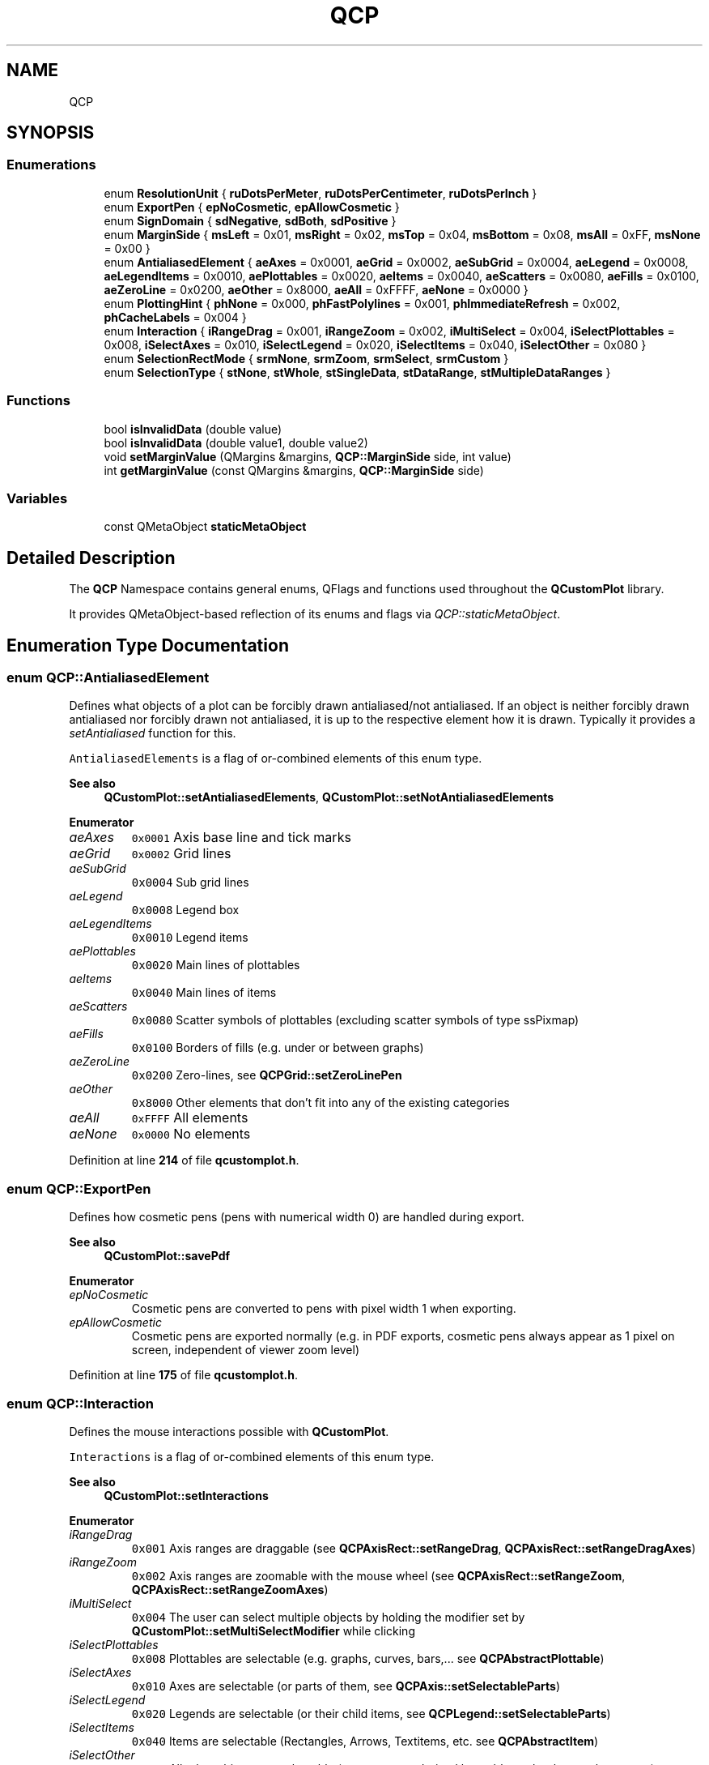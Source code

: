 .TH "QCP" 3 "Wed Mar 15 2023" "OmronPID" \" -*- nroff -*-
.ad l
.nh
.SH NAME
QCP
.SH SYNOPSIS
.br
.PP
.SS "Enumerations"

.in +1c
.ti -1c
.RI "enum \fBResolutionUnit\fP { \fBruDotsPerMeter\fP, \fBruDotsPerCentimeter\fP, \fBruDotsPerInch\fP }"
.br
.ti -1c
.RI "enum \fBExportPen\fP { \fBepNoCosmetic\fP, \fBepAllowCosmetic\fP }"
.br
.ti -1c
.RI "enum \fBSignDomain\fP { \fBsdNegative\fP, \fBsdBoth\fP, \fBsdPositive\fP }"
.br
.ti -1c
.RI "enum \fBMarginSide\fP { \fBmsLeft\fP = 0x01, \fBmsRight\fP = 0x02, \fBmsTop\fP = 0x04, \fBmsBottom\fP = 0x08, \fBmsAll\fP = 0xFF, \fBmsNone\fP = 0x00 }"
.br
.ti -1c
.RI "enum \fBAntialiasedElement\fP { \fBaeAxes\fP = 0x0001, \fBaeGrid\fP = 0x0002, \fBaeSubGrid\fP = 0x0004, \fBaeLegend\fP = 0x0008, \fBaeLegendItems\fP = 0x0010, \fBaePlottables\fP = 0x0020, \fBaeItems\fP = 0x0040, \fBaeScatters\fP = 0x0080, \fBaeFills\fP = 0x0100, \fBaeZeroLine\fP = 0x0200, \fBaeOther\fP = 0x8000, \fBaeAll\fP = 0xFFFF, \fBaeNone\fP = 0x0000 }"
.br
.ti -1c
.RI "enum \fBPlottingHint\fP { \fBphNone\fP = 0x000, \fBphFastPolylines\fP = 0x001, \fBphImmediateRefresh\fP = 0x002, \fBphCacheLabels\fP = 0x004 }"
.br
.ti -1c
.RI "enum \fBInteraction\fP { \fBiRangeDrag\fP = 0x001, \fBiRangeZoom\fP = 0x002, \fBiMultiSelect\fP = 0x004, \fBiSelectPlottables\fP = 0x008, \fBiSelectAxes\fP = 0x010, \fBiSelectLegend\fP = 0x020, \fBiSelectItems\fP = 0x040, \fBiSelectOther\fP = 0x080 }"
.br
.ti -1c
.RI "enum \fBSelectionRectMode\fP { \fBsrmNone\fP, \fBsrmZoom\fP, \fBsrmSelect\fP, \fBsrmCustom\fP }"
.br
.ti -1c
.RI "enum \fBSelectionType\fP { \fBstNone\fP, \fBstWhole\fP, \fBstSingleData\fP, \fBstDataRange\fP, \fBstMultipleDataRanges\fP }"
.br
.in -1c
.SS "Functions"

.in +1c
.ti -1c
.RI "bool \fBisInvalidData\fP (double value)"
.br
.ti -1c
.RI "bool \fBisInvalidData\fP (double value1, double value2)"
.br
.ti -1c
.RI "void \fBsetMarginValue\fP (QMargins &margins, \fBQCP::MarginSide\fP side, int value)"
.br
.ti -1c
.RI "int \fBgetMarginValue\fP (const QMargins &margins, \fBQCP::MarginSide\fP side)"
.br
.in -1c
.SS "Variables"

.in +1c
.ti -1c
.RI "const QMetaObject \fBstaticMetaObject\fP"
.br
.in -1c
.SH "Detailed Description"
.PP 
The \fBQCP\fP Namespace contains general enums, QFlags and functions used throughout the \fBQCustomPlot\fP library\&.
.PP
It provides QMetaObject-based reflection of its enums and flags via \fIQCP::staticMetaObject\fP\&. 
.SH "Enumeration Type Documentation"
.PP 
.SS "enum \fBQCP::AntialiasedElement\fP"
Defines what objects of a plot can be forcibly drawn antialiased/not antialiased\&. If an object is neither forcibly drawn antialiased nor forcibly drawn not antialiased, it is up to the respective element how it is drawn\&. Typically it provides a \fIsetAntialiased\fP function for this\&.
.PP
\fCAntialiasedElements\fP is a flag of or-combined elements of this enum type\&.
.PP
\fBSee also\fP
.RS 4
\fBQCustomPlot::setAntialiasedElements\fP, \fBQCustomPlot::setNotAntialiasedElements\fP 
.RE
.PP

.PP
\fBEnumerator\fP
.in +1c
.TP
\fB\fIaeAxes \fP\fP
\fC0x0001\fP Axis base line and tick marks 
.TP
\fB\fIaeGrid \fP\fP
\fC0x0002\fP Grid lines 
.TP
\fB\fIaeSubGrid \fP\fP
\fC0x0004\fP Sub grid lines 
.TP
\fB\fIaeLegend \fP\fP
\fC0x0008\fP Legend box 
.TP
\fB\fIaeLegendItems \fP\fP
\fC0x0010\fP Legend items 
.TP
\fB\fIaePlottables \fP\fP
\fC0x0020\fP Main lines of plottables 
.TP
\fB\fIaeItems \fP\fP
\fC0x0040\fP Main lines of items 
.TP
\fB\fIaeScatters \fP\fP
\fC0x0080\fP Scatter symbols of plottables (excluding scatter symbols of type ssPixmap) 
.TP
\fB\fIaeFills \fP\fP
\fC0x0100\fP Borders of fills (e\&.g\&. under or between graphs) 
.TP
\fB\fIaeZeroLine \fP\fP
\fC0x0200\fP Zero-lines, see \fBQCPGrid::setZeroLinePen\fP 
.TP
\fB\fIaeOther \fP\fP
\fC0x8000\fP Other elements that don't fit into any of the existing categories 
.TP
\fB\fIaeAll \fP\fP
\fC0xFFFF\fP All elements 
.TP
\fB\fIaeNone \fP\fP
\fC0x0000\fP No elements 
.PP
Definition at line \fB214\fP of file \fBqcustomplot\&.h\fP\&.
.SS "enum \fBQCP::ExportPen\fP"
Defines how cosmetic pens (pens with numerical width 0) are handled during export\&.
.PP
\fBSee also\fP
.RS 4
\fBQCustomPlot::savePdf\fP 
.RE
.PP

.PP
\fBEnumerator\fP
.in +1c
.TP
\fB\fIepNoCosmetic \fP\fP
Cosmetic pens are converted to pens with pixel width 1 when exporting\&. 
.TP
\fB\fIepAllowCosmetic \fP\fP
Cosmetic pens are exported normally (e\&.g\&. in PDF exports, cosmetic pens always appear as 1 pixel on screen, independent of viewer zoom level) 
.PP
Definition at line \fB175\fP of file \fBqcustomplot\&.h\fP\&.
.SS "enum \fBQCP::Interaction\fP"
Defines the mouse interactions possible with \fBQCustomPlot\fP\&.
.PP
\fCInteractions\fP is a flag of or-combined elements of this enum type\&.
.PP
\fBSee also\fP
.RS 4
\fBQCustomPlot::setInteractions\fP 
.RE
.PP

.PP
\fBEnumerator\fP
.in +1c
.TP
\fB\fIiRangeDrag \fP\fP
\fC0x001\fP Axis ranges are draggable (see \fBQCPAxisRect::setRangeDrag\fP, \fBQCPAxisRect::setRangeDragAxes\fP) 
.TP
\fB\fIiRangeZoom \fP\fP
\fC0x002\fP Axis ranges are zoomable with the mouse wheel (see \fBQCPAxisRect::setRangeZoom\fP, \fBQCPAxisRect::setRangeZoomAxes\fP) 
.TP
\fB\fIiMultiSelect \fP\fP
\fC0x004\fP The user can select multiple objects by holding the modifier set by \fBQCustomPlot::setMultiSelectModifier\fP while clicking 
.TP
\fB\fIiSelectPlottables \fP\fP
\fC0x008\fP Plottables are selectable (e\&.g\&. graphs, curves, bars,\&.\&.\&. see \fBQCPAbstractPlottable\fP) 
.TP
\fB\fIiSelectAxes \fP\fP
\fC0x010\fP Axes are selectable (or parts of them, see \fBQCPAxis::setSelectableParts\fP) 
.TP
\fB\fIiSelectLegend \fP\fP
\fC0x020\fP Legends are selectable (or their child items, see \fBQCPLegend::setSelectableParts\fP) 
.TP
\fB\fIiSelectItems \fP\fP
\fC0x040\fP Items are selectable (Rectangles, Arrows, Textitems, etc\&. see \fBQCPAbstractItem\fP) 
.TP
\fB\fIiSelectOther \fP\fP
\fC0x080\fP All other objects are selectable (e\&.g\&. your own derived layerables, other layout elements,\&.\&.\&.) 
.PP
Definition at line \fB251\fP of file \fBqcustomplot\&.h\fP\&.
.SS "enum \fBQCP::MarginSide\fP"
Defines the sides of a rectangular entity to which margins can be applied\&.
.PP
\fBSee also\fP
.RS 4
\fBQCPLayoutElement::setAutoMargins\fP, \fBQCPAxisRect::setAutoMargins\fP 
.RE
.PP

.PP
\fBEnumerator\fP
.in +1c
.TP
\fB\fImsLeft \fP\fP
\fC0x01\fP left margin 
.TP
\fB\fImsRight \fP\fP
\fC0x02\fP right margin 
.TP
\fB\fImsTop \fP\fP
\fC0x04\fP top margin 
.TP
\fB\fImsBottom \fP\fP
\fC0x08\fP bottom margin 
.TP
\fB\fImsAll \fP\fP
\fC0xFF\fP all margins 
.TP
\fB\fImsNone \fP\fP
\fC0x00\fP no margin 
.PP
Definition at line \fB196\fP of file \fBqcustomplot\&.h\fP\&.
.SS "enum \fBQCP::PlottingHint\fP"
Defines plotting hints that control various aspects of the quality and speed of plotting\&.
.PP
\fBSee also\fP
.RS 4
\fBQCustomPlot::setPlottingHints\fP 
.RE
.PP

.PP
\fBEnumerator\fP
.in +1c
.TP
\fB\fIphNone \fP\fP
\fC0x000\fP No hints are set 
.TP
\fB\fIphFastPolylines \fP\fP
\fC0x001\fP Graph/Curve lines are drawn with a faster method\&. This reduces the quality especially of the line segment joins, thus is most effective for pen sizes larger than 1\&. It is only used for solid line pens\&. 
.TP
\fB\fIphImmediateRefresh \fP\fP
\fC0x002\fP causes an immediate repaint() instead of a soft update() when \fBQCustomPlot::replot()\fP is called with parameter \fBQCustomPlot::rpRefreshHint\fP\&. This is set by default to prevent the plot from freezing on fast consecutive replots (e\&.g\&. user drags ranges with mouse)\&. 
.TP
\fB\fIphCacheLabels \fP\fP
\fC0x004\fP axis (tick) labels will be cached as pixmaps, increasing replot performance\&. 
.PP
Definition at line \fB235\fP of file \fBqcustomplot\&.h\fP\&.
.SS "enum \fBQCP::ResolutionUnit\fP"
Defines the different units in which the image resolution can be specified in the export functions\&.
.PP
\fBSee also\fP
.RS 4
\fBQCustomPlot::savePng\fP, \fBQCustomPlot::saveJpg\fP, \fBQCustomPlot::saveBmp\fP, \fBQCustomPlot::saveRastered\fP 
.RE
.PP

.PP
\fBEnumerator\fP
.in +1c
.TP
\fB\fIruDotsPerMeter \fP\fP
Resolution is given in dots per meter (dpm) 
.TP
\fB\fIruDotsPerCentimeter \fP\fP
Resolution is given in dots per centimeter (dpcm) 
.TP
\fB\fIruDotsPerInch \fP\fP
Resolution is given in dots per inch (DPI/PPI) 
.PP
Definition at line \fB165\fP of file \fBqcustomplot\&.h\fP\&.
.SS "enum \fBQCP::SelectionRectMode\fP"
Defines the behaviour of the selection rect\&.
.PP
\fBSee also\fP
.RS 4
\fBQCustomPlot::setSelectionRectMode\fP, \fBQCustomPlot::selectionRect\fP, \fBQCPSelectionRect\fP 
.RE
.PP

.PP
\fBEnumerator\fP
.in +1c
.TP
\fB\fIsrmNone \fP\fP
The selection rect is disabled, and all mouse events are forwarded to the underlying objects, e\&.g\&. for axis range dragging\&. 
.TP
\fB\fIsrmZoom \fP\fP
When dragging the mouse, a selection rect becomes active\&. Upon releasing, the axes that are currently set as range zoom axes (\fBQCPAxisRect::setRangeZoomAxes\fP) will have their ranges zoomed accordingly\&. 
.TP
\fB\fIsrmSelect \fP\fP
When dragging the mouse, a selection rect becomes active\&. Upon releasing, plottable data points that were within the selection rect are selected, if the plottable's selectability setting permits\&. (See \fBdata selection mechanism\fP for details\&.) 
.TP
\fB\fIsrmCustom \fP\fP
When dragging the mouse, a selection rect becomes active\&. It is the programmer's responsibility to connect according slots to the selection rect's signals (e\&.g\&. \fBQCPSelectionRect::accepted\fP) in order to process the user interaction\&. 
.PP
Definition at line \fB267\fP of file \fBqcustomplot\&.h\fP\&.
.SS "enum \fBQCP::SelectionType\fP"
Defines the different ways a plottable can be selected\&. These images show the effect of the different selection types, when the indicated selection rect was dragged:
.PP
 td td td td td  
.PP
\fBSee also\fP
.RS 4
\fBQCPAbstractPlottable::setSelectable\fP, \fBQCPDataSelection::enforceType\fP 
.RE
.PP

.PP
\fBEnumerator\fP
.in +1c
.TP
\fB\fIstNone \fP\fP
The plottable is not selectable\&. 
.TP
\fB\fIstWhole \fP\fP
Selection behaves like \fBstMultipleDataRanges\fP, but if there are any data points selected, the entire plottable is drawn as selected\&. 
.TP
\fB\fIstSingleData \fP\fP
One individual data point can be selected at a time\&. 
.TP
\fB\fIstDataRange \fP\fP
Multiple contiguous data points (a data range) can be selected\&. 
.TP
\fB\fIstMultipleDataRanges \fP\fP
Any combination of data points/ranges can be selected\&. 
.PP
Definition at line \fB291\fP of file \fBqcustomplot\&.h\fP\&.
.SS "enum \fBQCP::SignDomain\fP"
Represents negative and positive sign domain, e\&.g\&. for passing to \fBQCPAbstractPlottable::getKeyRange\fP and \fBQCPAbstractPlottable::getValueRange\fP\&.
.PP
This is primarily needed when working with logarithmic axis scales, since only one of the sign domains can be visible at a time\&. 
.PP
\fBEnumerator\fP
.in +1c
.TP
\fB\fIsdNegative \fP\fP
The negative sign domain, i\&.e\&. numbers smaller than zero\&. 
.TP
\fB\fIsdBoth \fP\fP
Both sign domains, including zero, i\&.e\&. all numbers\&. 
.TP
\fB\fIsdPositive \fP\fP
The positive sign domain, i\&.e\&. numbers greater than zero\&. 
.PP
Definition at line \fB186\fP of file \fBqcustomplot\&.h\fP\&.
.SH "Function Documentation"
.PP 
.SS "int QCP::getMarginValue (const QMargins & margins, \fBQCP::MarginSide\fP side)\fC [inline]\fP"

.PP
Definition at line \fB345\fP of file \fBqcustomplot\&.h\fP\&.
.SS "bool QCP::isInvalidData (double value)\fC [inline]\fP"

.PP
Definition at line \fB304\fP of file \fBqcustomplot\&.h\fP\&.
.SS "bool QCP::isInvalidData (double value1, double value2)\fC [inline]\fP"

.PP
Definition at line \fB314\fP of file \fBqcustomplot\&.h\fP\&.
.SS "void QCP::setMarginValue (QMargins & margins, \fBQCP::MarginSide\fP side, int value)\fC [inline]\fP"

.PP
Definition at line \fB325\fP of file \fBqcustomplot\&.h\fP\&.
.SH "Author"
.PP 
Generated automatically by Doxygen for OmronPID from the source code\&.
